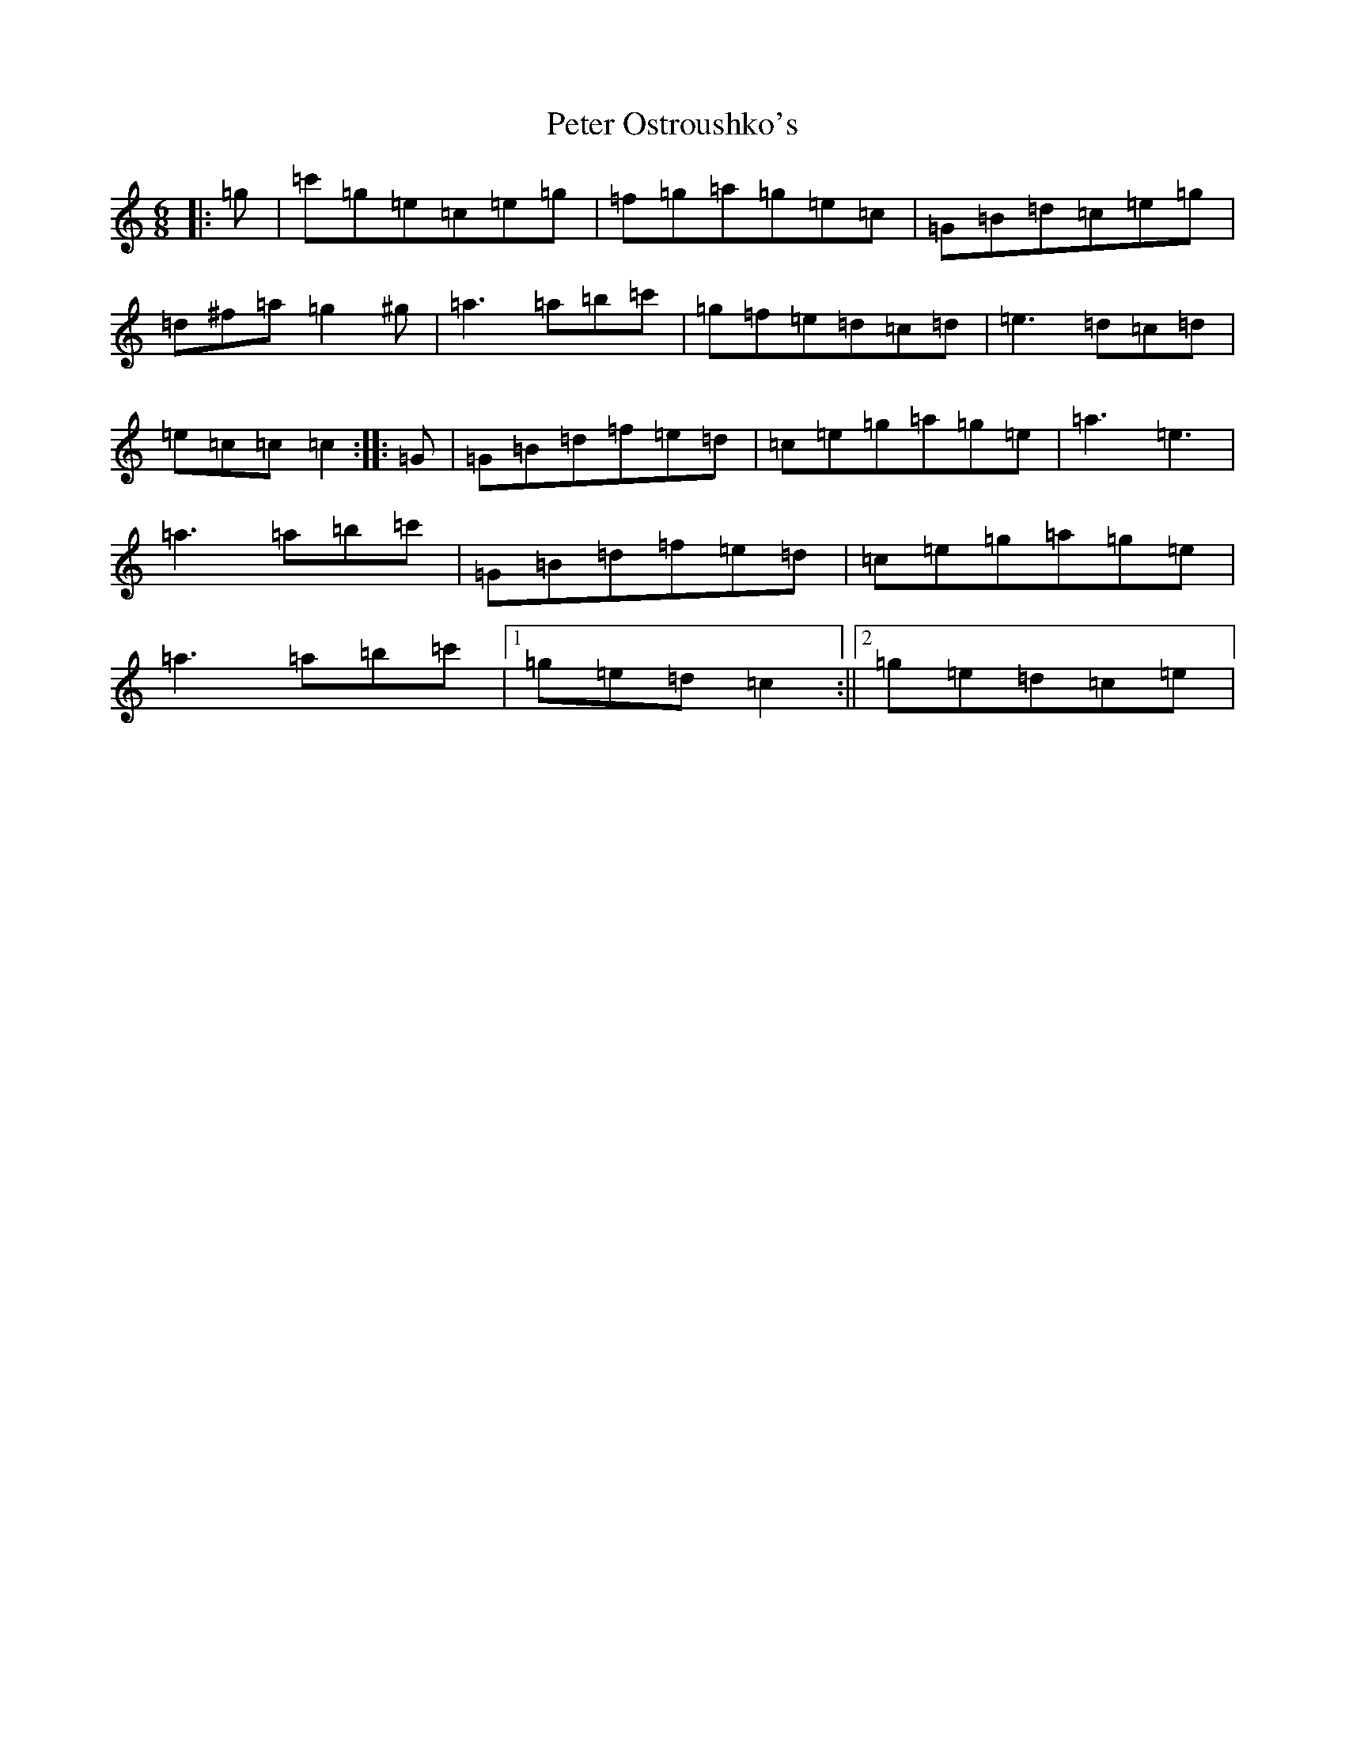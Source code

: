 X: 16948
T: Peter Ostroushko's
S: https://thesession.org/tunes/10086#setting10086
R: jig
M:6/8
L:1/8
K: C Major
|:=g|=c'=g=e=c=e=g|=f=g=a=g=e=c|=G=B=d=c=e=g|=d^f=a=g2^g|=a3=a=b=c'|=g=f=e=d=c=d|=e3=d=c=d|=e=c=c=c2:||:=G|=G=B=d=f=e=d|=c=e=g=a=g=e|=a3=e3|=a3=a=b=c'|=G=B=d=f=e=d|=c=e=g=a=g=e|=a3=a=b=c'|1=g=e=d=c2:||2=g=e=d=c=e|